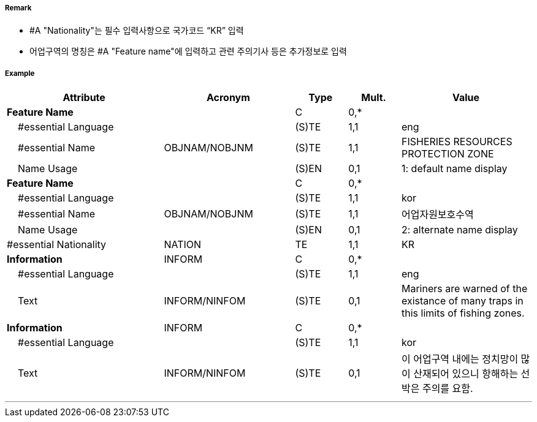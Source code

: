 // tag::FisheryZone[]
===== Remark

- #A "Nationality"는 필수 입력사항으로 국가코드 “KR” 입력
- 어업구역의 명칭은  #A "Feature name"에 입력하고 관련 주의기사 등은 추가정보로 입력

===== Example
[cols="30,25,10,10,25", options="header"]
|===
|Attribute |Acronym |Type |Mult. |Value

|**Feature Name**||C|0,*| 
|    #essential Language||(S)TE|1,1| eng
|    #essential Name|OBJNAM/NOBJNM|(S)TE|1,1| FISHERIES RESOURCES PROTECTION ZONE  
|    Name Usage||(S)EN|0,1| 1: default name display  
|**Feature Name**||C|0,*| 
|    #essential Language||(S)TE|1,1| kor
|    #essential Name|OBJNAM/NOBJNM|(S)TE|1,1| 어업자원보호수역 
|    Name Usage||(S)EN|0,1| 2: alternate name display 
|#essential Nationality|NATION|TE|1,1| KR
|**Information**|INFORM|C|0,*| 
|    #essential Language||(S)TE|1,1| eng
|    Text|INFORM/NINFOM|(S)TE|0,1| Mariners are warned of the existance of many traps in this limits of fishing zones. 
|**Information**|INFORM|C|0,*| 
|    #essential Language||(S)TE|1,1| kor
|    Text|INFORM/NINFOM|(S)TE|0,1| 이 어업구역 내에는  정치망이 많이 산재되어 있으니 항해하는 선박은 주의를 요함.
|===

---
// end::FisheryZone[]
